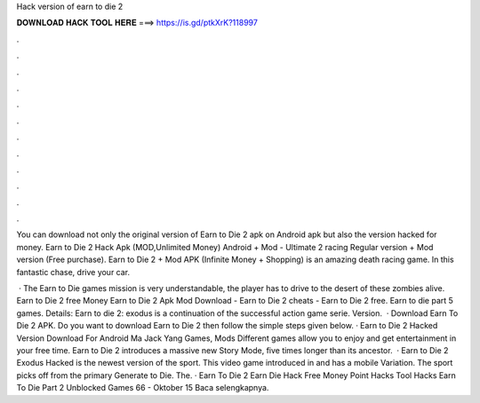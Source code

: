 Hack version of earn to die 2



𝐃𝐎𝐖𝐍𝐋𝐎𝐀𝐃 𝐇𝐀𝐂𝐊 𝐓𝐎𝐎𝐋 𝐇𝐄𝐑𝐄 ===> https://is.gd/ptkXrK?118997



.



.



.



.



.



.



.



.



.



.



.



.

You can download not only the original version of Earn to Die 2 apk on Android apk but also the version hacked for money. Earn to Die 2 Hack Apk (MOD,Unlimited Money) Android + Mod - Ultimate 2 racing Regular version + Mod version (Free purchase). Earn to Die 2 + Mod APK (Infinite Money + Shopping) is an amazing death racing game. In this fantastic chase, drive your car.

 · The Earn to Die games mission is very understandable, the player has to drive to the desert of these zombies alive. Earn to Die 2 free Money Earn to Die 2 Apk Mod Download - Earn to Die 2 cheats - Earn to Die 2 free. Earn to die part 5 games. Details: Earn to die 2: exodus is a continuation of the successful action game serie. Version.  · Download Earn To Die 2 APK. Do you want to download Earn to Die 2 then follow the simple steps given below. · Earn to Die 2 Hacked Version Download For Android Ma Jack Yang Games, Mods Different games allow you to enjoy and get entertainment in your free time. Earn to Die 2 introduces a massive new Story Mode, five times longer than its ancestor.  · Earn to Die 2 Exodus Hacked is the newest version of the sport. This video game introduced in and has a mobile Variation. The sport picks off from the primary Generate to Die. The. · Earn To Die 2 Earn Die Hack Free Money Point Hacks Tool Hacks Earn To Die Part 2 Unblocked Games 66 - Oktober 15 Baca selengkapnya.
